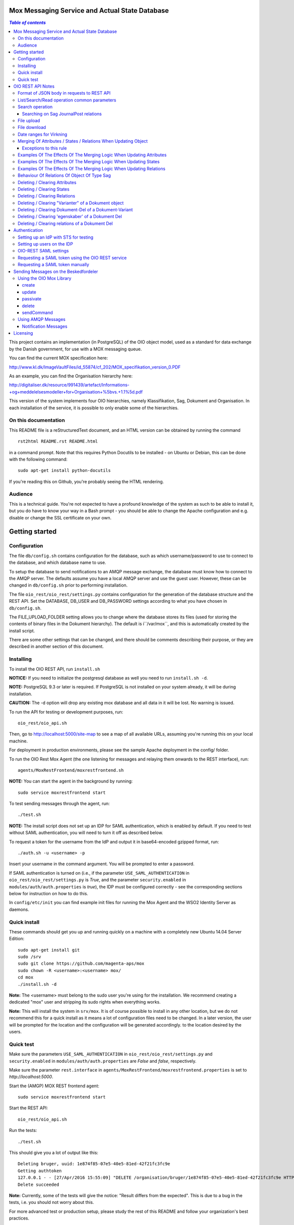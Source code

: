 Mox Messaging Service and Actual State Database
===============================================

.. contents:: `Table of contents`
   :depth: 5

This project contains an implementation (in PostgreSQL) of the OIO object
model, used as a standard for data exchange by the Danish government, for use
with a MOX messaging queue.

You can find the current MOX specification here:

http://www.kl.dk/ImageVaultFiles/id_55874/cf_202/MOX_specifikation_version_0.PDF

As an example, you can find the Organisation hierarchy
here:

http://digitaliser.dk/resource/991439/artefact/Informations-+og+meddelelsesmodeller+for+Organisation+%5bvs.+1.1%5d.pdf

This version of the system implements four OIO hierarchies, namely
Klassifikation, Sag, Dokument and Organisation. In each installation of
the service, it is possible to only enable some of the hierarchies.


On this documentation
---------------------

This README file is a reStructuredText document, and an HTML version can
be obtained by running the command ::

    rst2html README.rst README.html

in a command prompt. Note that this requires Python Docutils to be
installed - on Ubuntu or Debian, this can be done with the following
command: ::

    sudo apt-get install python-docutils

If you're reading this on Github, you're probably seeing the HTML
rendering.

Audience
--------

This is a technical guide. You're not expected to have a profound knowledge of
the system as such to be able to install it, but you do have to know your way
in a Bash prompt - you should be able to change the Apache configuration and
e.g. disable or change the SSL certificate on your own.

Getting started
===============

Configuration
-------------

The file ``db/config.sh`` contains configuration for the database, such
as which username/password to use to connect to the database, and which
database name to use.

To setup the database to send notifications to an AMQP message exchange,
the database must know how to connect to the AMQP server. The defaults
assume you have a local AMQP server and use the guest user. However,
these can be changed in ``db/config.sh`` prior to performing
installation.

The file ``oio_rest/oio_rest/settings.py`` contains configuration for
the generation of the database structure and the REST API. Set the
DATABASE, DB_USER and DB_PASSWORD settings according to what you have
chosen in ``db/config.sh``.

The FILE_UPLOAD_FOLDER setting allows you to change where the database
stores its files (used for storing the contents of binary files in the
Dokument hierarchy). The default is i``/var/mox``, and this is
automatically created by the install script.

There are some other settings that can be changed, and there should be
comments describing their purpose, or they are described in another
section of this document.

Installing
----------

To install the OIO REST API, run ``install.sh``

**NOTICE:** If you need to initialize the postgresql database as well
you need to run ``install.sh -d``. 

**NOTE:** PostgreSQL 9.3 or later is required. If PostgreSQL is not installed
on your system already, it will be during installation.

**CAUTION:** The -d option will drop any existing mox database and all data in
it will be lost. No warning is issued.


To run the API for testing or development purposes, run: ::

    oio_rest/oio_api.sh 

Then, go to http://localhost:5000/site-map to see a map of all available
URLs, assuming you're running this on your local machine.

For deployment in production environments, please see the sample Apache
deployment in the config/ folder.

To run the OIO Rest Mox Agent (the one listening for messages and
relaying them onwards to the REST interface), run: ::

    agents/MoxRestFrontend/moxrestfrontend.sh

**NOTE:** You can start the agent in the background by running: ::

    sudo service moxrestfrontend start

To test sending messages through the agent, run: ::

    ./test.sh

**NOTE:** The install script does not set up an IDP for SAML authentication,
which is enabled by default. If you need to test without SAML authentication, 
you will need to turn it off as described below. 

To request a token for the username from the IdP and output it in
base64-encoded gzipped format, run: ::

    ./auth.sh -u <username> -p

Insert your username in the command argument. You will be prompted to enter
a password.

If SAML authentication is turned on (i.e., if the parameter
``USE_SAML_AUTHENTICATION`` in ``oio_rest/oio_rest/settings.py`` is
`True`, and the parameter ``security.enabled`` in 
``modules/auth/auth.properties`` is `true`), the IDP must be configured
correctly - see the corresponding sections below for instruction on how to do
this.

In ``config/etc/init`` you can find example init files for running the
Mox Agent and the WSO2 Identity Server as daemons.


Quick install
-------------

These commands should get you up and running quickly on a machine with a 
completely new Ubuntu 14.04 Server Edition: ::

    sudo apt-get install git
    sudo /srv
    sudo git clone https://github.com/magenta-aps/mox
    sudo chown -R <username>:<username> mox/
    cd mox
    ./install.sh -d

**Note:** The <username> must belong to the sudo user you're using for the
installation. We recommend creating a dedicated "mox" user and stripping its
sudo rights when everything works.

**Note:** This will install the system in ``srv/mox``. It is of course
possible to install in any other location, but we do not recommend this 
for a quick install as it means a lot of configuration files need to be 
changed. In a later version, the user will be prompted for the location and 
the configuration will be generated accordingly.
to the location desired by the users.

Quick test
----------

Make sure the parameters ``USE_SAML_AUTHENTICATION`` in 
``oio_rest/oio_rest/settings.py`` and ``security.enabled`` in
``modules/auth/auth.properties`` are  `False` and `false`, respectively.

Make sure the parameter ``rest.interface`` in 
``agents/MoxRestFrontend/moxrestfrontend.properties`` is set to 
`http://localhost:5000`. 

Start the (AMGP) MOX REST frontend agent: ::

    sudo service moxrestfrontend start

Start the REST API: ::

    oio_rest/oio_api.sh

Run the tests: ::

    ./test.sh

This should give you a lot of output like this: ::

    Deleting bruger, uuid: 1e874f85-07e5-40e5-81ed-42f21fc3fc9e
    Getting authtoken
    127.0.0.1 - - [27/Apr/2016 15:55:09] "DELETE /organisation/bruger/1e874f85-07e5-40e5-81ed-42f21fc3fc9e HTTP/1.1" 200 -
    Delete succeeded

**Note:** Currently, some of the tests will give the notice: "Result differs
from the expected". This is due to a bug in the tests, i.e. you should not
worry about this.

For more advanced test or production setup, please study the rest of this 
README and follow your organization's best practices.


OIO REST API Notes
==================


Format of JSON body in requests to REST API
-------------------------------------------

Examples of the format of the JSON bodies to supply when invoking the
particular REST operations can be seen in the folder
``interface_test/test_data``.

Please note that the only distinction between an Update and an Import
operation is that in the Import, an object with the corresponding UUID
doesn't exist in the database. If it does, the PUT operation is
interpreted as an Update.

List/Search/Read operation common parameters
--------------------------------------------

All parameter names are case-insensitive.

Both the list, search, and read operations accept the following parameters: ::

    &virkningFra=<datotid>&virkningTil=<datotid>
    &registreretFra=<datotid>&registreretTil=<datotid>

Where <datotid> is a date/time value.  Date and time input is accepted
in almost any reasonable format, including ISO 8601.

If these parameters are omitted, they default to the time of the search,
giving the "actual state" as the results.

The results that are returned are filtered by those that overlap with the
given date/time ranges.

Search operation
----------------

One is capable of searching for objects by all attributes, relations,
states (and variants and their corresponding DokumentDele, in the case
of Dokument). It is also possible to specify a single uuid to search on,
e.g. ::

    &uuid=4096a8df-ace7-477e-bda1-d5fdd7428a95

The results returned are only those which the user making the request is
allowed to see, according to the current restrictions present on the
object.

Search parameter names (attributes, relations, states, etc...) are
case-insensitive, e.g. to search on the "Ejer" attribute, one can specify
either: ::

    &ejer=urn:cpr12312323 or &Ejer=urn:cpr12312323

All search parameters which search on an attribute value of type TEXT use
case-insensitive matching, with the possibility to use wildcards. Other
value types use a simple equality operator. In the case of the Dokument
type, the "varianttekst" and "deltekst" parameters also support this type of
matching.

The wildcard character "%" (percent sign) may be used in these search
parameter values. This character matches zero or more of any characters.

If it is desired to search for attribute values of type TEXT which
contain "%" themselves, then the character must be escaped in the search
parameters with a backslash, like, for example: "abc\%def" would match the
value "abc%def". Contrary, to typical SQL LIKE syntax, the character "_"
(underscore) matches only the underscore character (and not "any character").

When searching on relations, one can limit the relation to a specific object
type by specifying a search parameter of the format: ::

    &<relation>:<objecttype>=<uuid|urn>

Note that the objecttype parameter is case-sensitive.

It is only possible to search on one DokumentVariant and DokumentDel at a time.
For example, if ::

    &deltekst=a&underredigeringaf=<UUID>

is specified, then the search will return documents which have a DokumentDel
with deltekst="a" and which has the relation "underredigeringaf"=<UUID>.
However, if the deltekst parameter is omitted, e.g. ::

    &underredigeringaf=<UUID>

Then, all documents which have at least one DokumentDel which has the given
UUID will be returned.

The same logic applies to the "varianttekst" parameter. If it is not
specified, then all variants are searched across. Note that when
"varianttekst" is specified, then any DokumentDel parameters apply only
to that specific variant. If the DokumentDel parameters are matched
under a different variant, then they are not included in the results.

Searching on Sag JournalPost relations
++++++++++++++++++++++++++++++++++++++

To search on the sub-fields of the "JournalPost" relation in Sag, requires a
special dot-notation syntax, due to possible ambiguity with other search
parameters (for example, the "titel" parameter).

The following are some examples: ::

  &journalpostkode=vedlagtdokument
  &journalnotat.titel=Kommentarer
  &journalnotat.notat=Læg+mærke+til
  &journalnotat.format=internt
  &journaldokument.dokumenttitel=Rapport+XYZ
  &journaldokument.offentlighedundtaget.alternativtitel=Fortroligt
  &journaldokument.offentlighedundtaget.hjemmel=nej

All of these parameters support wildcards ("%") and use case-insensitive
matching, except "journalpostkode", which is treated as-is.

Note that when these parameters are combined, it is not required that the
matches occur on the *same* JournalPost relation.

For example, the following query would match any Sag which has one or more
JournalPost relations which has a journalpostkode = "vedlagtdokument" AND
which has one or more JournalPost relations which has a
journaldokument.dokumenttitel = "Rapport XYZ" ::

  &journalpostkode=vedlagtdokument&journaldokument.dokumenttitel=Rapport+XYZ

File upload
-----------

When performing an import/create/update operation on a Dokument, it is
possible (if desired) to simultaneously upload files.
These requests should be made using multipart/form-data encoding.
The encoding is the same that is used for HTML upload forms.

The JSON input for the request should be specified in a "form" field called
"json". Any uploaded files should be included in the multpart/form-data
request as separate "form" fields.

The "indhold" attribute of any DokumentDel may be a URI pointing to
one of these uploaded file "fields". In that case, the URI must be of the
format: ::

    field:myfield

where myfield is the "form" field name of the uploaded file included in
the request that should be referenced by the DokumentDel.

It is also possible to specify any URI (e.g. "http://....", etc..) as the value
of the "indhold" attribute. In that case, the URI will be stored, however no
file will be downloaded and stored to the server. It is then expected that the
consumer of the API knows how to access the URI.

File download
-------------

When performing a read/list operation on a Dokument, the DokumentDel
subobjects returned will include an "indhold" attribute. This attribute has
a value that is the "content URI" of that file on the OIO REST API server.
An example: ::

    "indhold": "store:2015/08/14/11/53/4096a8df-ace7-477e-bda1-d5fdd7428a95.bin"

To download the file referenced by this URI, you must construct a request
similar to the following:
http://localhost:5000/dokument/dokument/2015/08/14/11/53/4096a8df-ace7-477e-bda1-d5fdd7428a95.bin

Date ranges for Virkning
------------------------

In the XSDs, it's always possible to specify whether the end points are
included or not. In the API, this is presently *not* possible. The
Virkning periods will always default to "lower bound included, upper
bound not included".


Merging Of Attributes / States / Relations When Updating Object
----------------------------------------------------------------

It is worth noting, that the current implementation of the REST-api and the 
underlying DB procedures *as a general* rule, merges the incomming registration 
with the registration currently in effect, for all 'virknings' periods not 
explictly covered by the incomming registration.


Exceptions to this rule
++++++++++++++++++++++++

- Deleting Attributes / States / Relations by explicitly specifying an empty 
  list / object 
  (see section below regarding clearing/deleting Attributes/States/Relations)

- When updating relations with *unlimited cardinality* (0..n) you always have to
  supply the full list of all the relations *of that particular type*. No 
  merging with the set of relations of the same particular type of the previous 
  registration takes place. However, if you omit the particular type of 
  relation entirely, when you're updating the object - all the relations of that 
  particular type of the previous registration, will be carried over.
  ( The exception to this rule, is in the case of the object Sag - see section
  below regarding this. )


Examples Of The Effects Of The Merging Logic When Updating Attributes
----------------------------------------------------------------------

As an example (purely made up to suit the purpose), lets say we have a Facet 
object in the DB, where the current 'Egenskaber' looks like this: ::

  ...
  "facetegenskaber": [ 
              {
              "brugervendtnoegle": "ORGFUNK", 
              "beskrivelse": "Organisatorisk funktion æ", 
              "plan": "XYZ", 
              "opbygning": "Hierarkisk", 
              "ophavsret": "Magenta", 
              "supplement": "Ja", 
              "virkning": { 
                  "from": "2014-05-19", 
                  "to": "infinity", 
                  "aktoerref": "ddc99abd-c1b0-48c2-aef7-74fea841adae", 
                  "aktoertypekode": "Bruger", 
                  "notetekst": "Adjusted egenskaber" 
              } 
              }
  ]
  ...

Let's say we now supply the following fragment as part of the JSON body to the 
update operation: ::

  ...
  "facetegenskaber": [ 
              {
              "supplement": "Nej", 
              "virkning": { 
                  "from": "2015-08-27", 
                  "to": "2015-09-30", 
                  "aktoerref": "ddc99abd-c1b0-48c2-aef7-74fea841adae", 
                  "aktoertypekode": "Bruger", 
                  "notetekst": "Adjusted supplement" 
                } 
              }
  ]
  ...

The resulting 'Egenskaber' of the Facet would look like this: ::

  ...
  "facetegenskaber": [ 
              {
              "brugervendtnoegle": "ORGFUNK", 
              "beskrivelse": "Organisatorisk funktion æ", 
              "plan": "XYZ", 
              "opbygning": "Hierarkisk", 
              "ophavsret": "Magenta", 
              "supplement": "Ja", 
              "virkning": { 
                  "from": "2014-05-19", 
                  "to": "2015-08-27", 
                  "aktoerref": "ddc99abd-c1b0-48c2-aef7-74fea841adae", 
                  "aktoertypekode": "Bruger", 
                  "notetekst": "Adjusted egenskaber" 
                } 
              }
              ,
               {
              "brugervendtnoegle": "ORGFUNK", 
              "beskrivelse": "Organisatorisk funktion æ", 
              "plan": "XYZ", 
              "opbygning": "Hierarkisk", 
              "ophavsret": "Magenta", 
              "supplement": "Nej", 
              "virkning": { 
                  "from": "2015-08-27", 
                  "to": "2015-09-30", 
                  "aktoerref": "ddc99abd-c1b0-48c2-aef7-74fea841adae", 
                  "aktoertypekode": "Bruger", 
                  "notetekst": "Adjusted supplement" 
                } 
              }
              ,{
              "brugervendtnoegle": "ORGFUNK", 
              "beskrivelse": "Organisatorisk funktion æ", 
              "plan": "XYZ", 
              "opbygning": "Hierarkisk", 
              "ophavsret": "Magenta", 
              "supplement": "Ja", 
              "virkning": { 
                  "from": "2015-09-30", 
                  "to": "infinity", 
                  "aktoerref": "ddc99abd-c1b0-48c2-aef7-74fea841adae", 
                  "aktoertypekode": "Bruger", 
                  "notetekst": "Adjusted egenskaber" 
                } 
              }

  ]
  ...

As we can se, the update operation will merge the incoming fragment with 
the 'Egenskaber' of the current registration according to the 'virknings' periods
stipulated. The 'Egenskaber' fields not provided in the incomming fragment, will
be left untouched. If you wish to clear/delete particular 'Egenskaber' fields, see
the section 'Deleting / Clearing Attributes' regarding this.


Examples Of The Effects Of The Merging Logic When Updating States
----------------------------------------------------------------------

Lets say we have a Facet object, where the state 'Publiceret' look likes this 
in the DB: ::

  ...
  "tilstande": { 
          "facetpubliceret": [{ 
              "publiceret": "Publiceret", 
              "virkning": { 
                  "from": "2014-05-19", 
                  "to": "infinity", 
                  "aktoerref": "ddc99abd-c1b0-48c2-aef7-74fea841adae", 
                  "aktoertypekode": "Bruger", 
                  "notetekst": "Publication Approved" 
              } 
          }
          ] 
      },
  ...

Lets say that we now, provide the following fragment as part of the JSON body to 
the update operation of the REST-api: ::

  ...
  "tilstande": { 
          "facetpubliceret": [{ 
              "publiceret": "IkkePubliceret", 
              "virkning": { 
                  "from": "2015-01-01", 
                  "to": "2015-12-31", 
                  "aktoerref": "ddc99abd-c1b0-48c2-aef7-74fea841adae", 
                  "aktoertypekode": "Bruger", 
                  "notetekst": "Temp. Redacted" 
              } 
          }
          ] 
      },
  ...

The resulting 'Publiceret' state produced by the update operation, would look 
like this: ::

  ...
  "tilstande": { 
          "facetpubliceret": [{ 
              "publiceret": "Publiceret", 
              "virkning": { 
                  "from": "2014-05-19", 
                  "to": "2015-01-01", 
                  "aktoerref": "ddc99abd-c1b0-48c2-aef7-74fea841adae", 
                  "aktoertypekode": "Bruger", 
                  "notetekst": "Publication Approved" 
              } 
          },
          { 
              "publiceret": "IkkePubliceret", 
              "virkning": { 
                  "from": "2015-01-01", 
                  "to": "2015-12-31", 
                  "aktoerref": "ddc99abd-c1b0-48c2-aef7-74fea841adae", 
                  "aktoertypekode": "Bruger", 
                  "notetekst": "Temp. Redacted" 
              } 
          },
          { 
              "publiceret": "Publiceret", 
              "virkning": { 
                  "from": "2015-12-31", 
                  "to": "infinity", 
                  "aktoerref": "ddc99abd-c1b0-48c2-aef7-74fea841adae", 
                  "aktoertypekode": "Bruger", 
                  "notetekst": "Publication Approved" 
              } 
          }
          ] 
      },
  ...

Hopefully it can be seen, that the update operation will merge the incoming 
fragment with the 'Publiceret' state of the current registration according to 
the 'virknings' periods stipulated. If you wish to clear/delete particular 
states, see the section 'Deleting / Clearing States' regarding this.


Examples Of The Effects Of The Merging Logic When Updating Relations
----------------------------------------------------------------------

As described in the section 'Merging Of Attributes / States / 
Relations When Updating Object' we differentiate between relations with 
cardinality 0..1 and 0..n (see beforementioned section).

Lets say we have an Facet object in the database, which has the following 
'ansvarlig' (cardinality 0..1) relation in place: ::

  ...
  "relationer": { 
          "ansvarlig": [
          { 
              "uuid": "ddc99abd-c1b0-48c2-aef7-74fea841adae", 
              "virkning": { 
                  "from": "2014-05-19", 
                  "to": "infinity", 
                  "aktoerref": "ddc99abd-c1b0-48c2-aef7-74fea841adae", 
                  "aktoertypekode": "Bruger", 
                  "notetekst": "Initial Responsible Set" 
              }
          }
        ]
      }
  ...


Lets say we now provide the following fragment as part of the incoming JSON 
body sent to the update operation: ::

  ...
  "relationer": { 
          "ansvarlig": [
          { 
              "uuid": "ef2713ee-1a38-4c23-8fcb-3c4331262194", 
              "virkning": { 
                  "from": "2015-02-14", 
                  "to": "2015-06-20", 
                  "aktoerref": "ddc99abd-c1b0-48c2-aef7-74fea841adae", 
                  "aktoertypekode": "Bruger", 
                  "notetekst": "Change of responsible" 
              }
          }
          ]
        }
  ...

The resulting 'ansvarlig' relation of the Facet object would look like this: ::

  ...
  "relationer": { 
          "ansvarlig": [
          { 
              "uuid": "ddc99abd-c1b0-48c2-aef7-74fea841adae", 
              "virkning": { 
                  "from": "2014-05-19", 
                  "to": "2015-02-14", 
                  "aktoerref": "ddc99abd-c1b0-48c2-aef7-74fea841adae", 
                  "aktoertypekode": "Bruger", 
                  "notetekst": "Initial Responsible Set" 
              }
          }
          ,{ 
              "uuid": "ef2713ee-1a38-4c23-8fcb-3c4331262194", 
              "virkning": { 
                  "from": "2015-02-14", 
                  "to": "2015-06-20", 
                  "aktoerref": "ddc99abd-c1b0-48c2-aef7-74fea841adae", 
                  "aktoertypekode": "Bruger", 
                  "notetekst": "Change of responsible" 
              }
          },
           { 
              "uuid": "ddc99abd-c1b0-48c2-aef7-74fea841adae", 
              "virkning": { 
                  "from": "2015-06-20", 
                  "to": "infinity", 
                  "aktoerref": "ddc99abd-c1b0-48c2-aef7-74fea841adae", 
                  "aktoertypekode": "Bruger", 
                  "notetekst": "Initial Responsible Set" 
              }
          }
        ]
      }
  ...

As it can be seen, the update operation has merged the incoming relation with
the 'ansvarlig' relation of the previous registration.

If you wish to delete / clear relations, see the section regading 
'Deleting / Clearing Relations'. 

If we want to update relations of a type with unlimited cardinality, we need to
supply *the full list* of the relations of that particalar type to the update
operation. Lets say we have a Facet object in the DB with the following 
'redaktoerer'-relations in place: ::

  ...
  "relationer": { 
     "redaktoerer": [ 
            { 
                "uuid": "ef2713ee-1a38-4c23-8fcb-3c4331262194", 
                "virkning": { 
                    "from": "2014-05-19", 
                    "to": "infinity", 
                    "aktoerref": "ddc99abd-c1b0-48c2-aef7-74fea841adae", 
                    "aktoertypekode": "Bruger", 
                    "notetekst": "First editor set" 
                } 
            }, 
                { 
                    "uuid": "ddc99abd-c1b0-48c2-aef7-74fea841adae", 
                    "virkning": { 
                        "from": "2015-08-20", 
                        "to": "infinity", 
                        "aktoerref": "ddc99abd-c1b0-48c2-aef7-74fea841adae", 
                        "aktoertypekode": "Bruger", 
                        "notetekst": "Second editor set" 
                    } 
                } 
            ] 
        } 
  ...


Lets say we now provide the following fragment as part of the JSON body sent to
the update operation: ::

  ...
  "relationer": { 
     "redaktoerer": [  
                { 
                    "uuid": "ddc99abd-c1b0-48c2-aef7-74fea841adae", 
                    "virkning": { 
                        "from": "2015-08-26", 
                        "to": "infinity", 
                        "aktoerref": "ddc99abd-c1b0-48c2-aef7-74fea841adae", 
                        "aktoertypekode": "Bruger", 
                        "notetekst": "Single editor now" 
                    } 
                } 
            ] 
        } 
  ...

The resulting 'redaktoerer' part of the relations of the Facet object, 
will look like this: ::

  ...
  "relationer": { 
     "redaktoerer": [  
                { 
                    "uuid": "ddc99abd-c1b0-48c2-aef7-74fea841adae", 
                    "virkning": { 
                        "from": "2015-08-26", 
                        "to": "infinity", 
                        "aktoerref": "ddc99abd-c1b0-48c2-aef7-74fea841adae", 
                        "aktoertypekode": "Bruger", 
                        "notetekst": "Single editor now" 
                    } 
                } 
            ] 
        } 
  ...


As we can see no merging has taken place, as we in this example are updating 
relations of a type with unlimited cardinality (0..n). ( The exception to 
the behaviour described here, is when updating relations of the Sag object - see
specific section dedicated to this topic). 

Also see the section named 'Deleting / Clearing Relations' for info regarding
clearing relations.


Behaviour Of Relations Of Object Of Type Sag
--------------------------------------------

The relations with unlimited cardinality (0..n) of the 'Sag' object is different
than the relations of the other object types, as it operates with an 'index' 
field. This means that you can update relations with unlimited cardinality 
without specifying the full list of the relations of the given type. You can 
update a specific relation instance, making use of its index value.

Lets say that you have a 'Sag' object with the following 'andrebehandlere' 
relations in place in the DB: ::

  ...
  "relationer": {
        "andrebehandlere": [{ 
            "objekttype": "Bruger",
            "indeks": 1,
            "uuid": "ff2713ee-1a38-4c23-8fcb-3c4331262194",
            "virkning": { 
                "from": "2014-05-19", 
                "to": "infinity", 
                "aktoerref": "ddc99abd-c1b0-48c2-aef7-74fea841adae", 
                "aktoertypekode": "Bruger", 
                "notetekst": "As per meeting d.2014-05-19" 
            }
        }, 
        { 
            "objekttype": "Organisation",
            "indeks": 2, 
            "uuid": "ddc99abd-c1b0-48c2-aef7-74fea841adae"
            ,"virkning": { 
                "from": "2015-02-20", 
                "to": "infinity", 
                "aktoerref": "ddc99abd-c1b0-48c2-aef7-74fea841adae", 
                "aktoertypekode": "Bruger", 
                "notetekst": "As per meeting 2015-02-20" 
            }, 
        } 
        ]
  }
  ...

Lets say you now provide the following fragment as part of the JSON body 
provided to the update operation of the Sag object: ::

  ...
  "relationer": {
  "andrebehandlere": [
              {
                "objekttype": "Organisation",
                "indeks": 2, 
                "uuid": "ddc99abd-c1b0-48c2-aef7-74fea841adae"
                ,"virkning": { 
                    "from": "2015-05-20", 
                    "to": "2015-08-20", 
                    "aktoerref": "ddc99abd-c1b0-48c2-aef7-74fea841adae", 
                    "aktoertypekode": "Bruger", 
                    "notetekst": "As per meeting d.2015-02-20" 
                }, 
            },
            { 
                "objekttype": "Organisation",
                "uuid": "ef2713ee-1a38-4c23-8fcb-3c4331262194"
                ,"virkning": { 
                    "from": "2015-08-20", 
                    "to": "infinity", 
                    "aktoerref": "ddc99abd-c1b0-48c2-aef7-74fea841adae", 
                    "aktoertypekode": "Bruger", 
                    "notetekst": "As per meeting 2015-08-20" 
                }, 
            },
        ]
  }
  ...

The result would be the following: ::

  ...
  "relationer": {
  "andrebehandlere": [
              { 
                "objekttype": "Bruger",
                "indeks": 1,
                "uuid": "ff2713ee-1a38-4c23-8fcb-3c4331262194",
                "virkning": { 
                    "from": "2014-05-19", 
                    "to": "infinity", 
                    "aktoerref": "ddc99abd-c1b0-48c2-aef7-74fea841adae", 
                    "aktoertypekode": "Bruger", 
                    "notetekst": "As per meeting d.2014-05-19" 
                }, 
            },
              {
                "objekttype": "Organisation",
                "indeks": 2, 
                "uuid": "ddc99abd-c1b0-48c2-aef7-74fea841adae"
                ,"virkning": { 
                    "from": "2015-05-20", 
                    "to": "2015-08-20", 
                    "aktoerref": "ddc99abd-c1b0-48c2-aef7-74fea841adae", 
                    "aktoertypekode": "Bruger", 
                    "notetekst": "As per meeting d.2015-02-20" 
                }, 
            },
            { 
                "objekttype": "Organisation",
                "indeks": 3, 
                "uuid": "ef2713ee-1a38-4c23-8fcb-3c4331262194"
                ,"virkning": { 
                    "from": "2015-08-20", 
                    "to": "infinity", 
                    "aktoerref": "ddc99abd-c1b0-48c2-aef7-74fea841adae", 
                    "aktoertypekode": "Bruger", 
                    "notetekst": "As per meeting 2015-08-20" 
                }, 
            },
        ]
  }
  ...

As can be seen, the relation with index 2 has been updated and a new relation
with index 3 has been created. The relation with index 1 has been carried over
from the previous registration. Please notice, that in the case of relations
*of unlimited cardinality* for the Sag object, there is no merge logic regarding
'virknings' periods. 

To delete / clear a relation with a given index, you specify a blank uuid and/or
a blank urn for that particular index.

Please notice, that for the update, create and import operations of the 
Sag object, the rule is, that if you supply an index value that is unknown in 
the database, the specified index value will be ignored, and a new relation 
instance will be created with an index value computed by the logic in the 
DB-server. For the create and import operations, this will be all the specified 
index values.

Updating relations with cardinality 0..1 of the Sag object is done similar to
updating relations of objects of other types. Any specified index values are
ignored and blanked by the logic of the update operation. Otherwise consult the
section 'Examples Of The Effects Of The Merging Logic When Updating Relations'
for examples and more info regarding this.


Deleting / Clearing Attributes 
-------------------------------

To clear / delete a previously set attribute value – lets say the
egenskab 'supplement' of a Facet object – specify the empty string as
the attribute value in the JSON body: ::

  …
  "attributter": { 
          "facetegenskaber": [ 
              {
              "supplement": "", 
              "virkning": { 
                  "from": "2014-05-19", 
                  "to": "infinity", 
                  "aktoerref": "ddc99abd-c1b0-48c2-aef7-74fea841adae", 
                  "aktoertypekode": "Bruger", 
                  "notetekst": "Clearing supplement, defined by a mistake." 
              } 
              }
          ] 
      }, 
  …

To delete all previously set attribute values of a specific kind - for
all 'virknings' periods - you may simply specify an empty list for the
given type of attribute. Eg. to clear all 'egenskaber' for a Facet - for
all 'virknings' periods, you should do this: ::

  …
  "attributter": { 
          "facetegenskaber": [ 
             ]
      }, 
  …

Please notice, that this is different than omitting the list completely,
in which case, the specific attributes will not be updated at all. Eg.
if you omit the "facetegenskaber" key in the "attributes" object in the
JSON body supplied to the update operation, all the facetegenskaber of
the previous registration will be carried over untouched. ::

  ...
  "attributter": { 
      },
  ...

Deleting / Clearing States 
-------------------------------

Similar to the procedure stated above for the attributes -
clearing/deleting previously set states is done be supplying the empty
string as value and the desired virknings period. Eg. to clear state
'publiceret' of a Facet object, the relevant part of the JSON body
should look like this: ::

  ...
   "tilstande": { 
          "facetpubliceret": [{ 
              "publiceret": "", 
              "virkning": { 
                  "from": "2014-05-19", 
                  "to": "infinity", 
                  "aktoerref": "ddc99abd-c1b0-48c2-aef7-74fea841adae", 
                  "aktoertypekode": "Bruger", 
                  "notetekst": "Clearing publiceret, defined by a mistake." 
              } 
          }
          ] 
      },
  ...


You can clear all states of a specific kind, by explicitly specifying a
completely empty list. Eg. to clear "facetpubliceret" for all virkning
periods, the specific part of the JSON body should look like this: :: 

  ...
   "tilstande": { 
          "facetpubliceret": [
          ] 
      },
  ...

Please notice, that this is different than omitting the list completly,
in which case, the specific state will not be updated at all. Eg. if you
omit the "facetpubliceret" key in the "tilstande" object in the JSON
body supplied to the update operation, all the facetpubliceret state
values of the previous registration will be carried over untouched. ::

  ...
   "tilstande": { 
      },
  ...


Deleting / Clearing Relations
---------------------------------

Again, similar to the procedure stated above for the attributes and
states, clearing a previously set relation with cardinality 0..1 is done
by supplying empty strings for both uuid and urn of the relation. Eg. to
clear a previously set the 'ansvarlig' of a Facet object, the specific part
of the JSON body would look like this: ::

  ...
  "relationer": { 
          "ansvarlig": [
          { 
              "uuid": "",
              "urn" : "", 
              "virkning": { 
                  "from": "2014-05-19", 
                  "to": "infinity", 
                  "aktoerref": "ddc99abd-c1b0-48c2-aef7-74fea841adae", 
                  "aktoertypekode": "Bruger", 
                  "notetekst": "Nothing to see here!" 
              
              }
          }
          ]
  }
  ...

When updating relations with unlimited cardinality (0..n), you have to supply
the full list - that is, all the relations of the particular type - and
clearing a particular relation of a given type is accordingly done by supplying 
the full list sans the relation, that you wish to clear. ( The exception to this
is when updating the Sag object, where you can specify an index of the
relation to only update a particular relation). To delete all the relations of
a particular type with unlimited cardinality (0..n) you must use the same 
procedure as described above for relations with cardinality 0..1, 
where you specify a single relation of the given type with an empty string for 
uuid and urn and with a 'virknings' period as desired.


Specifying an explicitly empty object will clear all the relations of
the object. Eg.: ::

  ...
    "relationer": {}
  ...

Notice, that this is different than omitting the "relationer"-key
entirely, which will carry over all the relations of the registration
untouched.


Deleting / Clearing "Varianter" of a Dokument object
----------------------------------------------------

To clear/delete a specific Dokument Variant you need to need to clear
all the Variant 'egenskaber' and Variant dele explicitly. Eg to clear
the "offentliggørelsesvariant" of a Dokument you should supply the
specific part of the JSON body to the update Dokument operation like
this: :: 

  ...
  "varianter": [
      {
      "varianttekst": "offentliggørelsesvariant",
        "egenskaber": [],
        "dele": []
        },
  ...
  ]
  ...

To delete / clear all the "varianter" of a Dokument, you should
explicitly specify an empty list in the JSON body. Eg. : ::

  ...
  "varianter": [],
  ...

And again, please notice that this is different, than omitting the
"varianter"-key completely in the JSON body, which will carry over all
the Dokument varianter of the previous registration untouched.

Deleting / Clearing Dokument-Del of a Dokument-Variant
------------------------------------------------------

To clear / delete a specify Dokument Del of a Dokument Variant you
should clear all the Dokument Del 'egenskaber' and Dokument Del
relations explicitly. Eg. to clear the 'Kap. 1' Del of the
"offentliggørelsesvariant", you should supply the specific part of the
JSON body to the update Dokument operation like this: ::

  ...
  "varianter": [
    {
      "varianttekst": "offentliggørelsesvariant",
      "dele": [
        "deltekst": "Kap. 1",
          "egenskaber": [],
          "relationer": []
        ]
    }
  ]
  ...

To clear / delete all the "Dele" of a Variant, you should explicitly
specify an empty list. Eg. for Del 'Kap. 1'  of a
"offentliggørelsesvariant, it would look like this: ::

  ...
  "varianter": [
    {
      "varianttekst": "offentliggørelsesvariant",
      "dele": []
    }
  ]
  ...


Deleting / Clearing 'egenskaber' of a Dokument Del
---------------------------------------------------

To clear all 'egenskaber' of a Dokument Del for all 'virknings' periods,
you should explicitly specify an empty list. Eg. to clear all the
'egenskaber' of a 'Kap. 1'-Del of a Dokument Variant it would look this:
::

  ...
  "varianter": [
    {
      "varianttekst": "offentliggørelsesvariant",
      "dele": [
        "deltekst": "Kap. 1",
          "egenskaber": []
        ]
    }
  ]
  ...

To clear some or all the 'egenskaber' of a Dokument Del for a particular
'virknings' period, you should use the empty string to clear the
unwanted values. Eg. to clear 'lokation' egenskab value of 'Kap. 1' of a
'offentliggørelsesvariant' for the year 2014 the particular part of the
JSON body would look like this: ::

  ...
  "varianter": [
    {
      "varianttekst": "offentliggørelsesvariant",
      "dele": [
        "deltekst": "Kap. 1",
          "egenskaber": [
            {
             "lokation": ""
             "virkning": {
                  "from": "2014-01-01",
                  "to": "2015-01-01",
                  "aktoerref": "ddc99abd-c1b0-48c2-aef7-74fea841adae",
                  "aktoertypekode": "Bruger",
                  "notetekst": "Clearing lokation for 2014"
                }
            }
          ],
        ]
    }
  ]
  ...

Deleting / Clearing relations of a Dokument Del
------------------------------------------------

To clear all the relations of a particular Dokument Del, you should
explictly specify an empty list. Eg. to clear all the relations of the
'Kap. 1' Dokument Del of the 'offentliggørelsesvariant' Variant, the
specific part of the JSON body would look like this: ::

  ...
  "varianter": [
    {
      "varianttekst": "offentliggørelsesvariant",
      "dele": [
        "deltekst": "Kap. 1",
          "relationer": []
        ]
    }
  ]
  ...

The delete / clear a specific relation of a Dokument Del you have to
specify the full list of the relations of the Dokument Del sans the
relation, that you wish to remove. In general, when updating the
Dokument Del relations, you have to specify the full list of relations.


Authentication
==========================================

SAML token authentication is enabled by default. This requires that you have access to a SAML Identity Provider (IdP) which provides a Security Token Service (STS).

Setting up an IdP with STS for testing
--------------------------------------

You need a STS (Security Token Service) running on your IdP.
An open-source IdP is available from http://wso2.com/products/identity-server/
and is useful for testing. Download the binary, and follow the instructions
to run it.

To configure a STS, follow the instructions on
https://docs.wso2.com/display/IS500/Configuring+the+Identity+Server+to+Issue+Security+Tokens
(skip the part about Holder of Key).

Restart the WSO2 server! The STS endpoint simply did not work until I
restarted the WSO2 server.

Setting up users on the IDP
---------------------------

This is for testing with the WSO2 Identity Server as described above -
we assume that this is not the configuration which the municipalities
want to use in a production setting.

Log in to the IDP with the credentials provided. The IDP could, e.g., be
located at https://mox.magenta-aps.dk:9443/.

To create a new user, enter the "Configure" tab and select "Users and
roles". Enter the user's first name, last name and email address.

**Important:** In the URL field, enter the user's (OIO) UUID. The URL
field is currently used to map between the IDP and the OIO's user
concept. If the UUID is not specified, it will not be possible to
authorize users correctly, nor will it be possible to make any changes
to the database.


OIO-REST SAML settings
----------------------

The default IdP entity ID is called "localhost". If your IdP has a
different entity ID, you must change the SAML_IDP_ENTITY_ID setting
to reflect your IdP's entity ID.

For testing purposes, WSO2's IdP public certificate file is included in the
distribution.

When configuring the REST API to use your IdP, you must specify your
IdP's public certificate file by setting in settings.py: ::

    SAML_IDP_CERTIFICATE = '/my/idp/certificate.pem'

In settings.py, SAML authentication can be turned off by setting: ::

    USE_SAML_AUTHENTICATION = False


Requesting a SAML token using the OIO REST service
--------------------------------------------------

The OIO REST service provides a convenience method for requesting a SAML
token in the correct base64-encoded gzipped format for use with the API.

Visit the following URL of the OIO REST server, e.g. ::

    http://localhost:5000/get-token


You will be presented with a form with a username/password field.
Optionally, you can specify the STS address to use.
This will request a token from the STS service using the given
username and password. It will return the value that should be used for the
HTTP "Authorization" header. If it fails due to invalid username/password,
an error message will be returned.

This value can then be included in the HTTP "Authorization" header, like the
following: ::

    Authorization: <output of get-token>

For testing purposes, it is useful to use tools like the Chrome "app" called
"Advanced REST client", available at https://chrome.google.com/webstore/detail/advanced-rest-client/hgmloofddffdnphfgcellkdfbfbjeloo
or the Firefox addon "REST Easy", available at https://addons.mozilla.org/da/firefox/addon/rest-easy/

Requesting a SAML token manually
--------------------------------

Although the Java MOX agent does this automatically, it can be useful
to request a SAML token manually, for testing purposes.

To request a SAML token, it is useful to use SoapUI.

Download SoapUI (http://www.soapui.org/) and import the project
provided in 'oio_rest/test_auth_data/soapui-saml2-sts-request.xml'.

Navigate to and double-click on: ::

    "sts" -> "wso2carbon-stsSoap11Binding" -> "Issue token - SAML 2.0"

Note: The value of <a:Address> element in <wsp:AppliesTo> must match your
SAML_MOX_ENTITY_ID setting. Change as needed.

The project assumes you are running the IdP server on https://localhost:9443/
(the default).

Execute the SOAP request. You can copy the response by clicking on the
"Raw" tab in the right side of the window and then selecting all, and
copying to the clipboard. Paste the response, making sure that the
original whitespace/indentation is preserved. Remove all elements/text
surrounding the <saml2:Assertion>..</saml2:Assertion> tag. Save to a
file, e.g. /my/saml/assertion.xml.

After requesting a SAML token, to make a REST request using the SAML token,
you need to pass in an HTTP Authorization header of a specific format: ::

    Authorization: saml-gzipped <base64-encoded gzip-compressed SAML assertion>

A script has been included to generate this HTTP header from a SAML token
XML file. This file must only contain the <saml2:Assertion> element.

To run it: ::

    python utils/encode_token.py /my/saml/assertion.xml

The output of this script can be used in a curl request by adding the
parameter -H, e.g.: ::

    curl -H "Authorization saml-gzipped eJy9V1................." ...

to the curl request. 

Alternately, if using bash shell: ::

    curl -H "$(python utils/encode_token.py" /my/saml/assertion.xml) ...


Sending Messages on the Beskedfordeler
======================================

Using the OIO Mox Library
-------------------------

This is located in the folder ``agent/`` in the Mox source code
repository.

The library is built with Apache Maven - see pom.xml for Maven dependencies. 

To send a command through the message queue, you first need a
``ObjectType`` representing the type of object you want to manipulate.

A collection of these can be defined in a properties file and loaded with ::

    Map<String, ObjectType> objectTypes = ObjectType.load(File propertiesFile) 

or ::

    Map<String, ObjectType> objectTypes = ObjectType.load(Properties properties). 
    
The properties must contain a set of keys adhering to the format: ::

    type.[name].[operation].method = [method]
    type.[name].[operation].path = [path]

For example: ::

    type.facet.create.method = POST
    type.facet.create.path = /klassifikation/facet

The default agent.properties file defines all of the classes from the
OIOXML hierarchies Klassifikation, Organisation, Sag and Dokument.

You can then get your ObjectType by calling get(String name) on the returned collection.


If you instead want to create your ObjectType yourself, you can create a
new ``ObjectType(String name)`` and add operations to it with ::

    addOperation(String name, ObjectType.Method method, String path)
    
where 

* ``name`` denotes the type of operation (usually "create", "update",
  "passivate" or "delete", but you can specify your own) 

* ``method`` denotes the HTTP method to use when connecting to the REST interface.
  Available are: GET, POST, PUT, DELETE and HEAD)

* ``path`` denotes the REST path, e.g. "/klassifikation/facet/[uuid]", and ``[uuid]`` will be
  replaced with a uuid you specify when calling the operation



You also need a ``MessageSender``  object, which can be created with: ::

    new MessageSender(String queueInterface, String queueName); 
    
where

* ``queueInterface`` is a hostname/port combination to the RabbitMQ
  instance, e.g. "localhost:5672", and

* ``queueName``  is the RabbitMQ queue name, e.g. "incoming".  
  
The queue name and interface port must match what the queue listener is
set up to use; the oio_moxagent listener is currently configured to use
the queueName "incoming" for the RabbitMQ service on port 5672.



Now that you have an ObjectType instance and a MessageSender, you can
call any of the following methods:  

create 
++++++

::

    Future<String> create(MessageSender sender, JSONObject data)
    Future<String> create(MessageSender sender, JSONObject data, String authorization)

Sends a 'create' operation to the message queue, provided that a
'create' operation has been defined in the ObjectType. Put your JSON
document in the ``data`` field, and include an optional authorization
token for the REST interface. The demonstration class already contains
example code on how to obtain such a token (see the
``getSecurityToken()`` method in ``Main.java``) The function immediately
returns a ``Future<String>`` handle, which can be used to obtain the
server response. Calling the ``get()`` method on this handle blocks until a
response is ready, and then returns it in a String. 

update
++++++

::

    Future<String> update(MessageSender sender, UUID uuid, JSONObject data)
    Future<String> update(MessageSender sender, UUID uuid, JSONObject data, String authorization)

Sends an 'update' operation to the message queue, provided that an
'update' operation has been defined in the ObjectType. Add the document
UUID to be updated, as well as the JSON document you're updating with.  

passivate
+++++++++

::

    Future<String> passivate(MessageSender sender, UUID uuid, String note)
    Future<String> passivate(MessageSender sender, UUID uuid, String note, String authorization)

Sends a 'passivate' operation to the message queue, provided such an
operation has been defined in the ObjectType. Add the document UUID to
be passivated, as well as a note to go with the passivate operation (may
be null). 

delete 
++++++

::

    Future<String> delete(MessageSender sender, UUID uuid, String note)
    Future<String> delete(MessageSender sender, UUID uuid, String note, String authorization)

Sends a 'delete' operation to the message queue, provided such an
operation has been defined in the ObjectType. Add the document UUID to
be deleted, as well as a note to go with the delete operation (may be
null). 

sendCommand
+++++++++++

::

     Future<String> sendCommand(MessageSender sender, String operationName, UUID uuid, JSONObject data)
     Future<String> sendCommand(MessageSender sender, String operationName, UUID uuid, JSONObject data, String authorization)

Sends a custom operationName (useful if you added an operation other
than create, update, passivate or delete). Add a UUID and a JSON Object
as needed by the operation.

This is the more general function, which is used to implement the other
operations.


Using AMQP Messages
-------------------

If you do not wish to use the Java library described above, you can send
messages directly to the AMQP queue where the message handler is
running.

The message handler will recognize four AMQP headers when sending Mox
messages:

* "autorisation" - must contain the SAML token as described above.

* "objektID" - must contain the UUID of the object to manipulate; not
  used with create operations.

* "objekttype" - i.e., OIO class, e.g. "Facet".

* "operation", the action to be performed. Must be one of "create",
  "update", "passivate" or "delete".

Import operations can be performed with the "update" command - but note
that it's also possible to map new commands by editing the
``agent.properties`` file as described above. This could also be used to
specify read operations with GET, if so desired.

The content of the commands, i.e. the actual data, are send as the
payload of the messages. Note that while it is possible to specify a URL
when uploading a document, it is currently *not* possible to upload 
the binary contents of a document through the message queue - for this,
the REST interface must be used directly.

For an example of how to create and send Mox messages with Java, please
see the file ObjectType.java in
``agent/src/main/java/dk/magenta/mox/agent``.


Notification Messages
+++++++++++++++++++++

Each time a write operation (create/import/passivate/update/delete) is
performed, a notification messages is sent out by the database to an AMQP
message exchange called "mox.notifications".

This exchange is automatically created during the DB installation
using the "fanout" exchange type.
However, this can be modified later on the AMQP server.

The notification message has the following headers:

* "beskedtype" - always contains the value 'Notification'

* "objektID" - contains the UUID of the object.

* "objekttype" - i.e., OIO class, e.g. "Facet".

* "livscykluskode" - i.e. 'Opstaaet', 'Importeret', 'Passiveret', 'Slettet' or
  'Rettet'

The notification message has an empty body.

Licensing
=========

The MOX messaging queue, including the ActualState database, as found in this
project is free software. You are entitled to use, study, modify and share it
under the provisions of Version 2.0 of the Mozilla Public License as specified
in the LICENSE file. The license is available online at
https://www.mozilla.org/MPL/2.0/.

This software was developed by Magenta ApS, http://www.magenta.dk. For
feedback, feel  free to open an issue in the Github repository,
https://github.com/magenta-aps/mox. 

